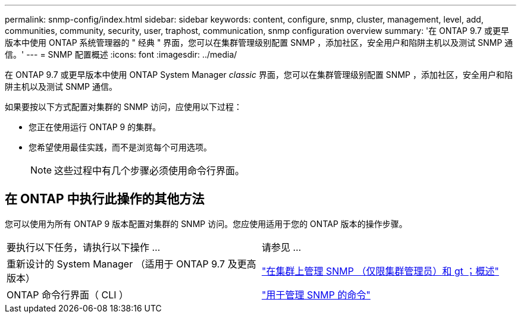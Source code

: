 ---
permalink: snmp-config/index.html 
sidebar: sidebar 
keywords: content, configure, snmp, cluster, management, level, add, communities, community, security, user, traphost, communication, snmp configuration overview 
summary: '在 ONTAP 9.7 或更早版本中使用 ONTAP 系统管理器的 " 经典 " 界面，您可以在集群管理级别配置 SNMP ，添加社区，安全用户和陷阱主机以及测试 SNMP 通信。' 
---
= SNMP 配置概述
:icons: font
:imagesdir: ../media/


[role="lead"]
在 ONTAP 9.7 或更早版本中使用 ONTAP System Manager _classic_ 界面，您可以在集群管理级别配置 SNMP ，添加社区，安全用户和陷阱主机以及测试 SNMP 通信。

如果要按以下方式配置对集群的 SNMP 访问，应使用以下过程：

* 您正在使用运行 ONTAP 9 的集群。
* 您希望使用最佳实践，而不是浏览每个可用选项。
+
[NOTE]
====
这些过程中有几个步骤必须使用命令行界面。

====




== 在 ONTAP 中执行此操作的其他方法

您可以使用为所有 ONTAP 9 版本配置对集群的 SNMP 访问。您应使用适用于您的 ONTAP 版本的操作步骤。

|===


| 要执行以下任务，请执行以下操作 ... | 请参见 ... 


 a| 
重新设计的 System Manager （适用于 ONTAP 9.7 及更高版本）
 a| 
https://docs.netapp.com/us-en/ontap/networking/manage_snmp_on_the_cluster_@cluster_administrators_only@_overview.html["在集群上管理 SNMP （仅限集群管理员）和 gt ；概述"^]



 a| 
ONTAP 命令行界面（ CLI ）
 a| 
https://docs.netapp.com/us-en/ontap/networking/commands_for_managing_snmp.html["用于管理 SNMP 的命令"^]

|===